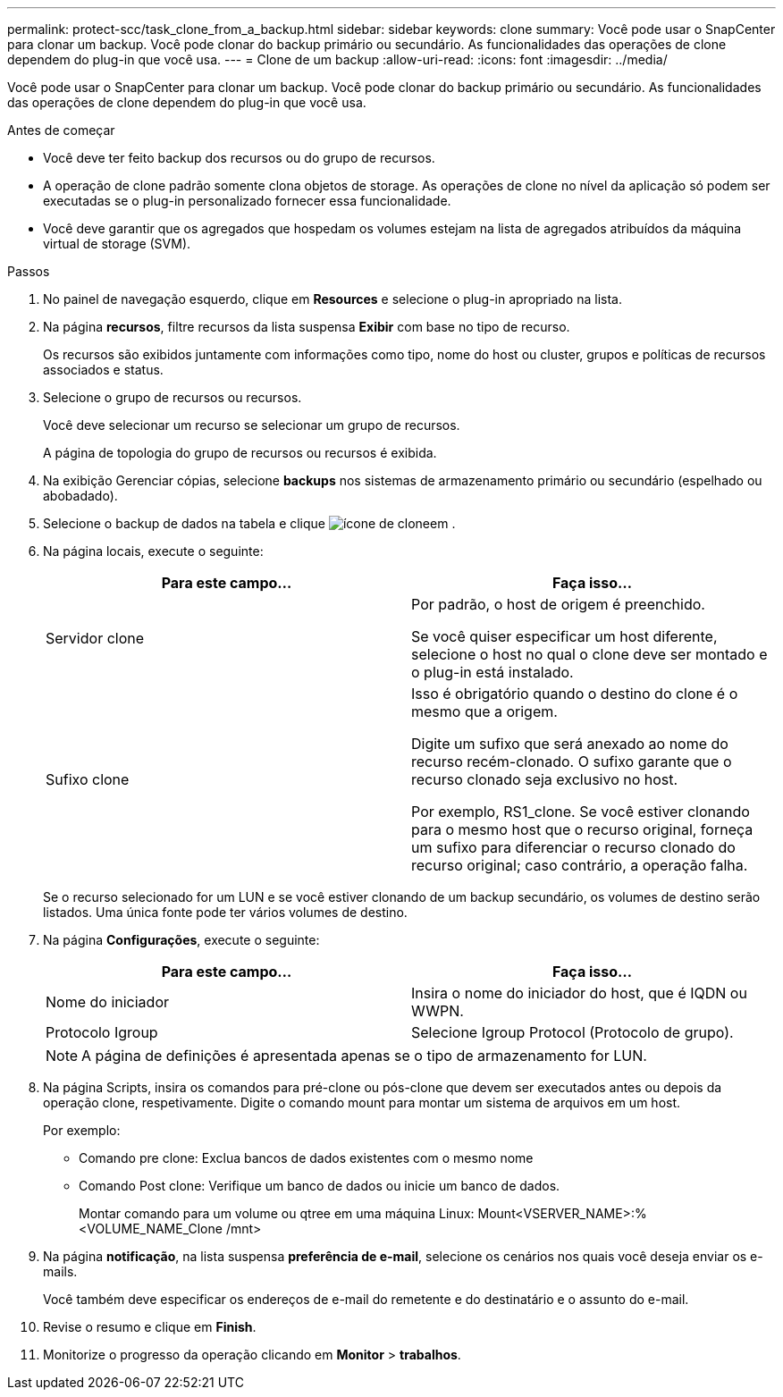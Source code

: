 ---
permalink: protect-scc/task_clone_from_a_backup.html 
sidebar: sidebar 
keywords: clone 
summary: Você pode usar o SnapCenter para clonar um backup. Você pode clonar do backup primário ou secundário. As funcionalidades das operações de clone dependem do plug-in que você usa. 
---
= Clone de um backup
:allow-uri-read: 
:icons: font
:imagesdir: ../media/


[role="lead"]
Você pode usar o SnapCenter para clonar um backup. Você pode clonar do backup primário ou secundário. As funcionalidades das operações de clone dependem do plug-in que você usa.

.Antes de começar
* Você deve ter feito backup dos recursos ou do grupo de recursos.
* A operação de clone padrão somente clona objetos de storage. As operações de clone no nível da aplicação só podem ser executadas se o plug-in personalizado fornecer essa funcionalidade.
* Você deve garantir que os agregados que hospedam os volumes estejam na lista de agregados atribuídos da máquina virtual de storage (SVM).


.Passos
. No painel de navegação esquerdo, clique em *Resources* e selecione o plug-in apropriado na lista.
. Na página *recursos*, filtre recursos da lista suspensa *Exibir* com base no tipo de recurso.
+
Os recursos são exibidos juntamente com informações como tipo, nome do host ou cluster, grupos e políticas de recursos associados e status.

. Selecione o grupo de recursos ou recursos.
+
Você deve selecionar um recurso se selecionar um grupo de recursos.

+
A página de topologia do grupo de recursos ou recursos é exibida.

. Na exibição Gerenciar cópias, selecione *backups* nos sistemas de armazenamento primário ou secundário (espelhado ou abobadado).
. Selecione o backup de dados na tabela e clique image:../media/clone_icon.gif["ícone de clone"]em .
. Na página locais, execute o seguinte:
+
|===
| Para este campo... | Faça isso... 


 a| 
Servidor clone
 a| 
Por padrão, o host de origem é preenchido.

Se você quiser especificar um host diferente, selecione o host no qual o clone deve ser montado e o plug-in está instalado.



 a| 
Sufixo clone
 a| 
Isso é obrigatório quando o destino do clone é o mesmo que a origem.

Digite um sufixo que será anexado ao nome do recurso recém-clonado. O sufixo garante que o recurso clonado seja exclusivo no host.

Por exemplo, RS1_clone. Se você estiver clonando para o mesmo host que o recurso original, forneça um sufixo para diferenciar o recurso clonado do recurso original; caso contrário, a operação falha.

|===
+
Se o recurso selecionado for um LUN e se você estiver clonando de um backup secundário, os volumes de destino serão listados. Uma única fonte pode ter vários volumes de destino.

. Na página *Configurações*, execute o seguinte:
+
|===
| Para este campo... | Faça isso... 


 a| 
Nome do iniciador
 a| 
Insira o nome do iniciador do host, que é IQDN ou WWPN.



 a| 
Protocolo Igroup
 a| 
Selecione Igroup Protocol (Protocolo de grupo).

|===
+

NOTE: A página de definições é apresentada apenas se o tipo de armazenamento for LUN.

. Na página Scripts, insira os comandos para pré-clone ou pós-clone que devem ser executados antes ou depois da operação clone, respetivamente. Digite o comando mount para montar um sistema de arquivos em um host.
+
Por exemplo:

+
** Comando pre clone: Exclua bancos de dados existentes com o mesmo nome
** Comando Post clone: Verifique um banco de dados ou inicie um banco de dados.
+
Montar comando para um volume ou qtree em uma máquina Linux: Mount<VSERVER_NAME>:%<VOLUME_NAME_Clone /mnt>



. Na página *notificação*, na lista suspensa *preferência de e-mail*, selecione os cenários nos quais você deseja enviar os e-mails.
+
Você também deve especificar os endereços de e-mail do remetente e do destinatário e o assunto do e-mail.

. Revise o resumo e clique em *Finish*.
. Monitorize o progresso da operação clicando em *Monitor* > *trabalhos*.

